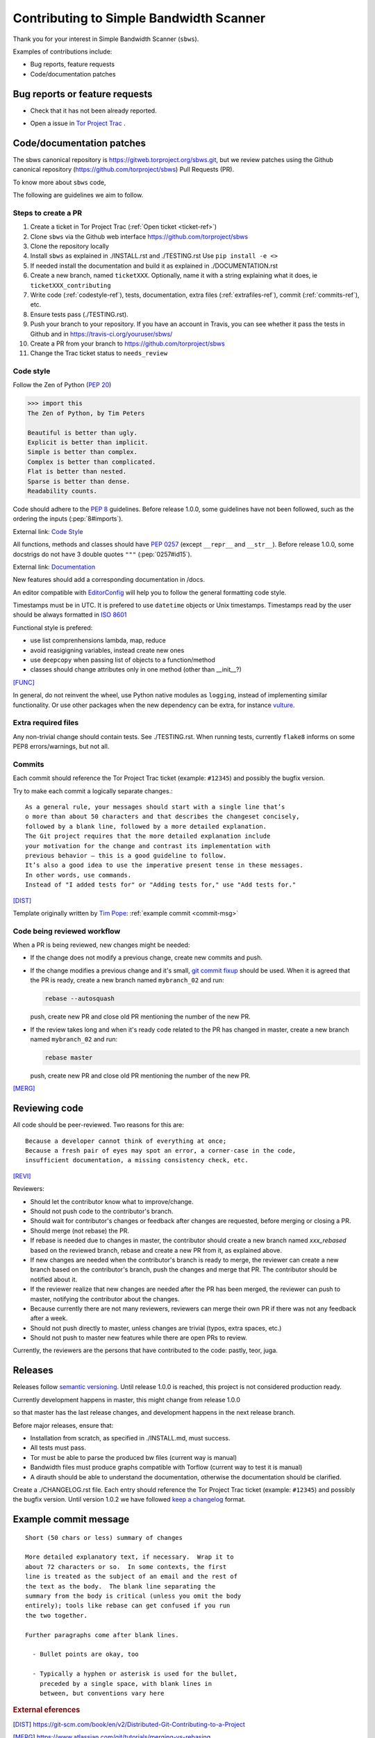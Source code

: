.. _contributing:

Contributing to Simple Bandwidth Scanner
=========================================

Thank you for your interest in Simple Bandwidth Scanner (``sbws``).

Examples of contributions include:

* Bug reports, feature requests
* Code/documentation patches

Bug reports or feature requests
---------------------------------

* Check that it has not been already reported.

.. _ticket-ref:

* Open a issue in
  `Tor Project Trac <https://gitlab.torproject.org/tpo/network-health/sbws/-/issues>`_ .

Code/documentation patches
---------------------------

The sbws canonical repository is https://gitweb.torproject.org/sbws.git,
but we review patches using the Github canonical repository
(https://github.com/torproject/sbws) Pull Requests (PR).

To know more about ``sbws`` code,

.. seealso::

  - :ref:`dev_doc`
  - ``./docs/source/testing.rst`` (or `testing </docs/source/testing.rst>`_
    or :ref:`testing`).
  - ``./docs/source/documenting.rst`` (or `documenting </docs/source/documenting.rst>`_
    or :ref:`documenting`).

The following are guidelines we aim to follow.

Steps to create a PR
~~~~~~~~~~~~~~~~~~~~~

1. Create a ticket in Tor Project Trac (:ref:`Open ticket <ticket-ref>`)
2. Clone ``sbws`` via the Github web interface
   https://github.com/torproject/sbws
3. Clone the repository locally
4. Install ``sbws`` as explained in ./INSTALL.rst and ./TESTING.rst
   Use ``pip install -e <>``
5. If needed install the documentation and build it as explained in
   ./DOCUMENTATION.rst
6. Create a new branch, named ``ticketXXX``.
   Optionally, name it with a string explaining what it does,
   ie ``ticketXXX_contributing``
7. Write code (:ref:`codestyle-ref`), tests, documentation,
   extra files (:ref:`extrafiles-ref`), commit (:ref:`commits-ref`), etc.
8. Ensure tests pass (./TESTING.rst).
9. Push your branch to your repository. If you have an account in Travis,
   you can see whether it pass the tests in Github and in
   https://travis-ci.org/youruser/sbws/
10. Create a PR from your branch to https://github.com/torproject/sbws
11. Change the Trac ticket status to ``needs_review``

.. _codestyle-ref:

Code style
~~~~~~~~~~

Follow the Zen of Python (:pep:`20`)

.. code-block:: pycon

    >>> import this
    The Zen of Python, by Tim Peters

    Beautiful is better than ugly.
    Explicit is better than implicit.
    Simple is better than complex.
    Complex is better than complicated.
    Flat is better than nested.
    Sparse is better than dense.
    Readability counts.

Code should adhere to the :pep:`8` guidelines.
Before release 1.0.0, some guidelines have not been followed,
such as the ordering the inputs (:pep:`8#imports`).

External link: `Code Style <https://docs.python-guide.org/writing/style/>`_

All functions, methods and classes should have :pep:`0257`
(except ``__repr__`` and ``__str__``).
Before release 1.0.0, some docstrigs do not have 3 double quotes ``"""``
(:pep:`0257#id15`).

External link: `Documentation <https://docs.python-guide.org/writing/documentation/>`_

New features should add a corresponding documentation in /docs.

An editor compatible with `EditorConfig <https://editorconfig.org/>`_ will
help you to follow the general formatting code style.

Timestamps must be in UTC. It is prefered to use ``datetime`` objects or
Unix timestamps. Timestamps read by the user should be always formatted in
`ISO 8601 <https://en.wikipedia.org/wiki/ISO_8601>`_

Functional style is prefered:

- use list comprenhensions lambda, map, reduce
- avoid reasigigning variables, instead create new ones
- use ``deepcopy`` when passing list of objects to a function/method
- classes should change attributes only in one method (other than __init__?)

[FUNC]_

In general, do not reinvent the wheel, use Python native modules as ``logging``,
instead of implementing similar functionality.
Or use other packages when the new dependency can be extra, for instance
`vulture`_.

.. _`extrafiles-ref`:

Extra required files
~~~~~~~~~~~~~~~~~~~~~

Any non-trivial change should contain tests. See ./TESTING.rst.
When running tests, currently ``flake8`` informs on some PEP8 errors/warnings,
but not all.

.. _commits-ref:

Commits
~~~~~~~~~

Each commit should reference the Tor Project Trac ticket (example: ``#12345``)
and possibly the bugfix version.

Try to make each commit a logically separate changes.::

  As a general rule, your messages should start with a single line that’s
  o more than about 50 characters and that describes the changeset concisely,
  followed by a blank line, followed by a more detailed explanation.
  The Git project requires that the more detailed explanation include
  your motivation for the change and contrast its implementation with
  previous behavior — this is a good guideline to follow.
  It’s also a good idea to use the imperative present tense in these messages.
  In other words, use commands.
  Instead of "I added tests for" or "Adding tests for," use "Add tests for."

[DIST]_

Template originally written by `Tim Pope`_: :ref:`example commit <commit-msg>`

Code being reviewed workflow
~~~~~~~~~~~~~~~~~~~~~~~~~~~~~

When a PR is being reviewed, new changes might be needed:

- If the change does not modify a previous change, create new commits and push.
- If the change modifies a previous change and it's small,
  `git commit fixup <https://git-scm.com/docs/git-commit#Documentation/git-commit.txt---fixupltcommitgt>`_
  should be used. When it is agreed that the PR is ready, create a new branch
  named ``mybranch_02`` and run:

  .. code-block:: bash

    rebase --autosquash

  push, create new PR and close old PR mentioning the number of the new PR.
- If the review takes long and when it's ready code related to the PR has changed
  in master, create a new branch named ``mybranch_02`` and run:

  .. code-block:: bash

    rebase master

  push, create new PR and close old PR mentioning the number of the new PR.

[MERG]_

.. _review-ref:

Reviewing code
----------------

All code should be peer-reviewed. Two reasons for this are::

    Because a developer cannot think of everything at once;
    Because a fresh pair of eyes may spot an error, a corner-case in the code,
    insufficient documentation, a missing consistency check, etc.

[REVI]_

Reviewers:

- Should let the contributor know what to improve/change.
- Should not push code to the contributor's branch.
- Should wait for contributor's changes or feedback after changes are requested,
  before merging or closing a PR.
- Should merge (not rebase) the PR.
- If rebase is needed due to changes in master, the contributor should create
  a new branch named `xxx_rebased` based on the reviewed branch, rebase and
  create a new PR from it, as explained above.
- If new changes are needed when the contributor's branch is ready to merge,
  the reviewer can create a new branch based on the contributor's branch,
  push the changes and merge that PR.
  The contributor should be notified about it.
- If the reviewer realize that new changes are needed after the PR has been
  merged, the reviewer can push to master, notifying the contributor about the
  changes.
- Because currently there are not many reviewers, reviewers can merge their own
  PR if there was not any feedback after a week.
- Should not push directly to master, unless changes are trivial (typos,
  extra spaces, etc.)
- Should not push to master new features while there are open PRs to review.

Currently, the reviewers are the persons that have contributed to the code:
pastly, teor, juga.

.. _releases-ref:

Releases
----------

Releases follow `semantic versioning`_.
Until release 1.0.0 is reached, this project is not considered production
ready.

Currently development happens in master, this might change from release 1.0.0

so that master has the last release changes, and development happens in the
next release branch.

Before major releases, ensure that:

- Installation from scratch, as specified in ./INSTALL.md, must success.
- All tests must pass.
- Tor must be able to parse the produced bw files
  (current way is manual)

  .. todo::

    Test that run Tor as dirauth and parse the files

- Bandwidth files must produce graphs compatible with Torflow
  (current way to test it is manual)

  .. todo::

    Implement something to compare error with current consensus.
- A dirauth should be able to understand the documentation, otherwise the
  documentation should be clarified.

.. _changelog:

Create a ./CHANGELOG.rst file.
Each entry should reference the Tor Project Trac ticket (example: ``#12345``)
and possibly the bugfix version.
Until version 1.0.2 we have followed `keep a changelog`_ format.

.. _commit-msg:

Example commit message
-----------------------

::

  Short (50 chars or less) summary of changes

  More detailed explanatory text, if necessary.  Wrap it to
  about 72 characters or so.  In some contexts, the first
  line is treated as the subject of an email and the rest of
  the text as the body.  The blank line separating the
  summary from the body is critical (unless you omit the body
  entirely); tools like rebase can get confused if you run
  the two together.

  Further paragraphs come after blank lines.

    - Bullet points are okay, too

    - Typically a hyphen or asterisk is used for the bullet,
      preceded by a single space, with blank lines in
      between, but conventions vary here


.. rubric:: External eferences

.. [DIST] https://git-scm.com/book/en/v2/Distributed-Git-Contributing-to-a-Project
.. [MERG] https://www.atlassian.com/git/tutorials/merging-vs-rebasing
.. [REVI] https://doc.sagemath.org/html/en/developer/reviewer_checklist.html
.. [FUNC] https://medium.com/@rohanrony/functional-programming-in-python-1-lambda-map-filter-reduce-zip-8739ea144186
.. _tim pope: https://tbaggery.com/2008/04/19/a-note-about-git-commit-messages.html
.. _`keep a changelog`: https://keepachangelog.com/en/1.0.0/
.. _`semantic versioning`: https://semver.org/
.. _`vulture`: https://pypi.org/project/vulture/
